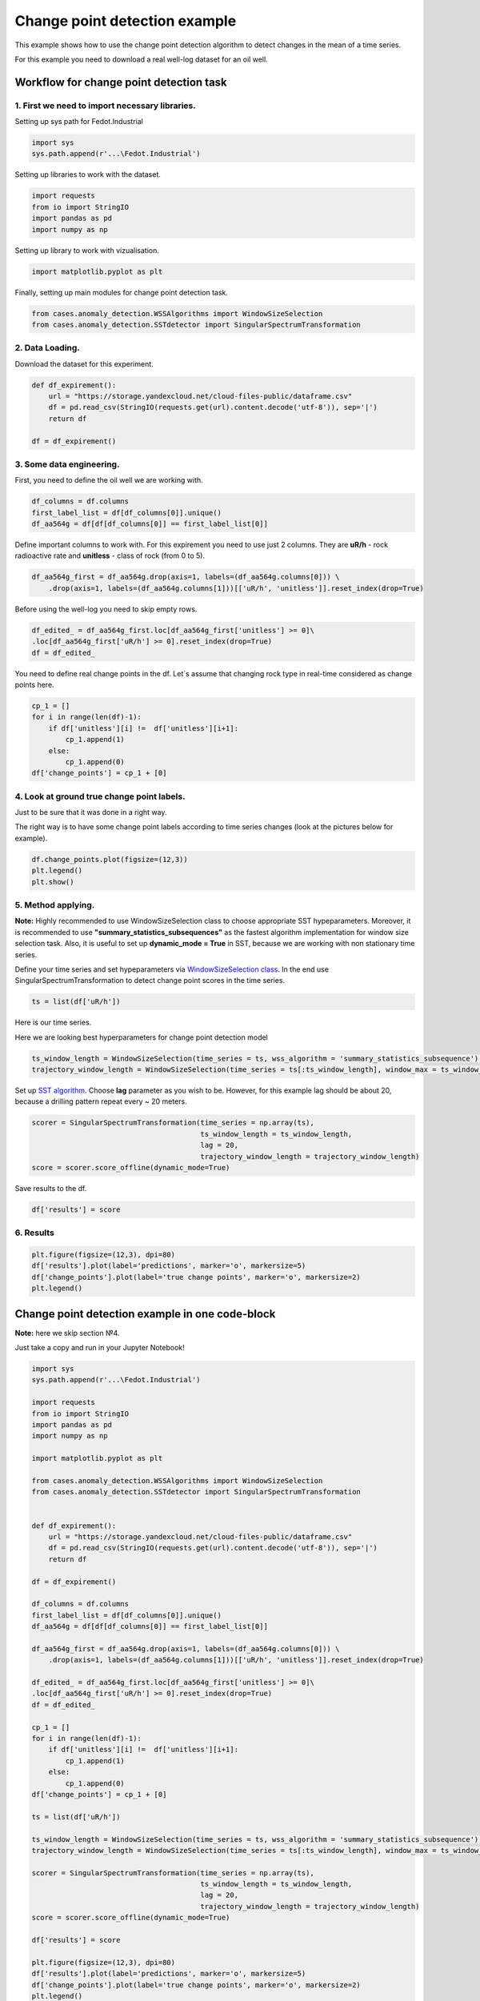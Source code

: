 Change point detection example
==============================
This example shows how to use the change point detection algorithm to detect
changes in the mean of a time series.

For this example you need to download a real well-log dataset for an oil well.

**Workflow for change point detection task**
--------------------------------------------


**1. First we need to import necessary libraries.**
~~~~~~~~~~~~~~~~~~~~~~~~~~~~~~~~~~~~~~~~~~~~~~~~~~~

Setting up sys path for Fedot.Industrial

.. code-block:: python

    import sys
    sys.path.append(r'...\Fedot.Industrial')

Setting up libraries to work with the dataset.

.. code-block:: python

    import requests
    from io import StringIO
    import pandas as pd
    import numpy as np 

Setting up library to work with vizualisation.

.. code-block:: python

    import matplotlib.pyplot as plt

Finally, setting up main modules for change point detection task.

.. code-block:: python

    from cases.anomaly_detection.WSSAlgorithms import WindowSizeSelection
    from cases.anomaly_detection.SSTdetector import SingularSpectrumTransformation

**2. Data Loading.**
~~~~~~~~~~~~~~~~~~~~

Download the dataset for this experiment.

.. code-block:: python

    def df_expirement():
        url = "https://storage.yandexcloud.net/cloud-files-public/dataframe.csv" 
        df = pd.read_csv(StringIO(requests.get(url).content.decode('utf-8')), sep='|')
        return df

    df = df_expirement()

**3. Some data engineering.**
~~~~~~~~~~~~~~~~~~~~~~~~~~~~~

First, you need to define the oil well we are working with.

.. code-block:: python

    df_columns = df.columns 
    first_label_list = df[df_columns[0]].unique() 
    df_aa564g = df[df[df_columns[0]] == first_label_list[0]]

Define important columns to work with. For this expirement you need to use just 2 columns.
They are **uR/h** - rock radioactive rate and **unitless** - class of rock (from 0 to 5).

.. code-block:: python

    df_aa564g_first = df_aa564g.drop(axis=1, labels=(df_aa564g.columns[0])) \
        .drop(axis=1, labels=(df_aa564g.columns[1]))[['uR/h', 'unitless']].reset_index(drop=True)

Before using the well-log you need to skip empty rows.

.. code-block:: python

    df_edited_ = df_aa564g_first.loc[df_aa564g_first['unitless'] >= 0]\
    .loc[df_aa564g_first['uR/h'] >= 0].reset_index(drop=True)
    df = df_edited_

You need to define real change points in the df. Let`s assume that changing rock type in real-time considered as change points here.

.. code-block:: python

    cp_1 = []
    for i in range(len(df)-1):
        if df['unitless'][i] !=  df['unitless'][i+1]:
            cp_1.append(1)
        else:
            cp_1.append(0)
    df['change_points'] = cp_1 + [0]

**4. Look at ground true change point labels.**
~~~~~~~~~~~~~~~~~~~~~~~~~~~~~~~~~~~~~~~~~~~~~~~

Just to be sure that it was done in a right way.

The right way is to have some change point labels according to time series changes (look at the pictures below for example).

.. code-block:: python

    df.change_points.plot(figsize=(12,3))
    plt.legend()
    plt.show()


.. image:: change_point_detection_example_images/ground_true_labels.png
   :alt: Custom ground true labels for the time series
   :width: 500px
   :align: center

**5. Method applying.**
~~~~~~~~~~~~~~~~~~~~~~~
**Note:** Highly recommended to use WindowSizeSelection class to choose appropriate SST hypeparameters. Moreover, it is recommended to use **"summary_statistics_subsequences"** as the fastest algorithm implementation for window size selection task. Also, it is useful to set up **dynamic_mode = True** in SST, because we are working with non stationary time series.


Define your time series and set hypeparameters via `WindowSizeSelection class`_. In the end use SingularSpectrumTransformation to detect change point scores in the time series.

.. code-block:: python

    ts = list(df['uR/h'])

Here is our time series.

.. image:: change_point_detection_example_images/time_series_change_point_detection.png
   :alt: Time Series
   :width: 500px
   :align: center

Here we are looking best hyperparameters for change point detection model

.. code-block:: python

    ts_window_length = WindowSizeSelection(time_series = ts, wss_algorithm = 'summary_statistics_subsequence').runner_wss()[0]
    trajectory_window_length = WindowSizeSelection(time_series = ts[:ts_window_length], window_max = ts_window_length,  wss_algorithm = 'summary_statistics_subsequence').runner_wss()[0]


Set up `SST algorithm`_. Choose **lag** parameter as you wish to be. However, for this example lag should be about 20, because a drilling pattern repeat every ~ 20 meters.

.. code-block:: python

    scorer = SingularSpectrumTransformation(time_series = np.array(ts),
                                            ts_window_length = ts_window_length,
                                            lag = 20,
                                            trajectory_window_length = trajectory_window_length)
    score = scorer.score_offline(dynamic_mode=True)


Save results to the df.

.. code-block:: python

    df['results'] = score

**6. Results**
~~~~~~~~~~~~~~

.. code-block:: python

    plt.figure(figsize=(12,3), dpi=80)
    df['results'].plot(label='predictions', marker='o', markersize=5)
    df['change_points'].plot(label='true change points', marker='o', markersize=2)
    plt.legend()

.. image:: change_point_detection_example_images/predicted_labels.png
   :alt: Predicted Change Points over true labels
   :width: 500px
   :align: center




**Change point detection example in one code-block**
----------------------------------------------------
**Note:** here we skip section №4.

Just take a copy and run in your Jupyter Notebook!


.. code-block:: python

    import sys
    sys.path.append(r'...\Fedot.Industrial')    

    import requests
    from io import StringIO
    import pandas as pd
    import numpy as np 

    import matplotlib.pyplot as plt

    from cases.anomaly_detection.WSSAlgorithms import WindowSizeSelection
    from cases.anomaly_detection.SSTdetector import SingularSpectrumTransformation


    def df_expirement():
        url = "https://storage.yandexcloud.net/cloud-files-public/dataframe.csv" 
        df = pd.read_csv(StringIO(requests.get(url).content.decode('utf-8')), sep='|')
        return df

    df = df_expirement()

    df_columns = df.columns 
    first_label_list = df[df_columns[0]].unique() 
    df_aa564g = df[df[df_columns[0]] == first_label_list[0]]

    df_aa564g_first = df_aa564g.drop(axis=1, labels=(df_aa564g.columns[0])) \
        .drop(axis=1, labels=(df_aa564g.columns[1]))[['uR/h', 'unitless']].reset_index(drop=True)

    df_edited_ = df_aa564g_first.loc[df_aa564g_first['unitless'] >= 0]\
    .loc[df_aa564g_first['uR/h'] >= 0].reset_index(drop=True)
    df = df_edited_

    cp_1 = []
    for i in range(len(df)-1):
        if df['unitless'][i] !=  df['unitless'][i+1]:
            cp_1.append(1)
        else:
            cp_1.append(0)
    df['change_points'] = cp_1 + [0]

    ts = list(df['uR/h'])

    ts_window_length = WindowSizeSelection(time_series = ts, wss_algorithm = 'summary_statistics_subsequence').runner_wss()[0]
    trajectory_window_length = WindowSizeSelection(time_series = ts[:ts_window_length], window_max = ts_window_length,  wss_algorithm = 'summary_statistics_subsequence').runner_wss()[0]

    scorer = SingularSpectrumTransformation(time_series = np.array(ts),
                                            ts_window_length = ts_window_length,
                                            lag = 20,
                                            trajectory_window_length = trajectory_window_length)
    score = scorer.score_offline(dynamic_mode=True)

    df['results'] = score

    plt.figure(figsize=(12,3), dpi=80)
    df['results'].plot(label='predictions', marker='o', markersize=5)
    df['change_points'].plot(label='true change points', marker='o', markersize=2)
    plt.legend()



.. _SST algorithm: #change_point_detection
.. _WindowSizeSelection class: somewhere/wssalgorithm.py